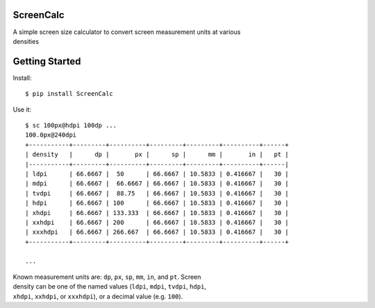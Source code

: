 ScreenCalc
==========

| A simple screen size calculator to convert screen measurement units at
  various
| densities

| |Build Status|
| |Coverage Status|
| |PyPI Version|
| |PyPI Downloads|

Getting Started
===============

Install:

::

    $ pip install ScreenCalc

Use it:

::

    $ sc 100px@hdpi 100dp ...
    100.0px@240dpi
    +-----------+---------+----------+---------+---------+----------+------+
    | density   |      dp |       px |      sp |      mm |       in |   pt |
    |-----------+---------+----------+---------+---------+----------+------|
    | ldpi      | 66.6667 |  50      | 66.6667 | 10.5833 | 0.416667 |   30 |
    | mdpi      | 66.6667 |  66.6667 | 66.6667 | 10.5833 | 0.416667 |   30 |
    | tvdpi     | 66.6667 |  88.75   | 66.6667 | 10.5833 | 0.416667 |   30 |
    | hdpi      | 66.6667 | 100      | 66.6667 | 10.5833 | 0.416667 |   30 |
    | xhdpi     | 66.6667 | 133.333  | 66.6667 | 10.5833 | 0.416667 |   30 |
    | xxhdpi    | 66.6667 | 200      | 66.6667 | 10.5833 | 0.416667 |   30 |
    | xxxhdpi   | 66.6667 | 266.667  | 66.6667 | 10.5833 | 0.416667 |   30 |
    +-----------+---------+----------+---------+---------+----------+------+

    ...

| Known measurement units are: ``dp``, ``px``, ``sp``, ``mm``, ``in``,
  and ``pt``. Screen
| density can be one of the named values (``ldpi``, ``mdpi``, ``tvdpi``,
  ``hdpi``,
| ``xhdpi``, ``xxhdpi``, or ``xxxhdpi``), or a decimal value (e.g.
  ``100``).

.. |Build Status| image:: http://img.shields.io/travis/joshfriend/screencalc/master.svg
   :target: https://travis-ci.org/joshfriend/screencalc
.. |Coverage Status| image:: http://img.shields.io/coveralls/joshfriend/screencalc/master.svg
   :target: https://coveralls.io/r/joshfriend/screencalc
.. |PyPI Version| image:: http://img.shields.io/pypi/v/ScreenCalc.svg
   :target: https://pypi.python.org/pypi/ScreenCalc
.. |PyPI Downloads| image:: http://img.shields.io/pypi/dm/ScreenCalc.svg
   :target: https://pypi.python.org/pypi/ScreenCalc
